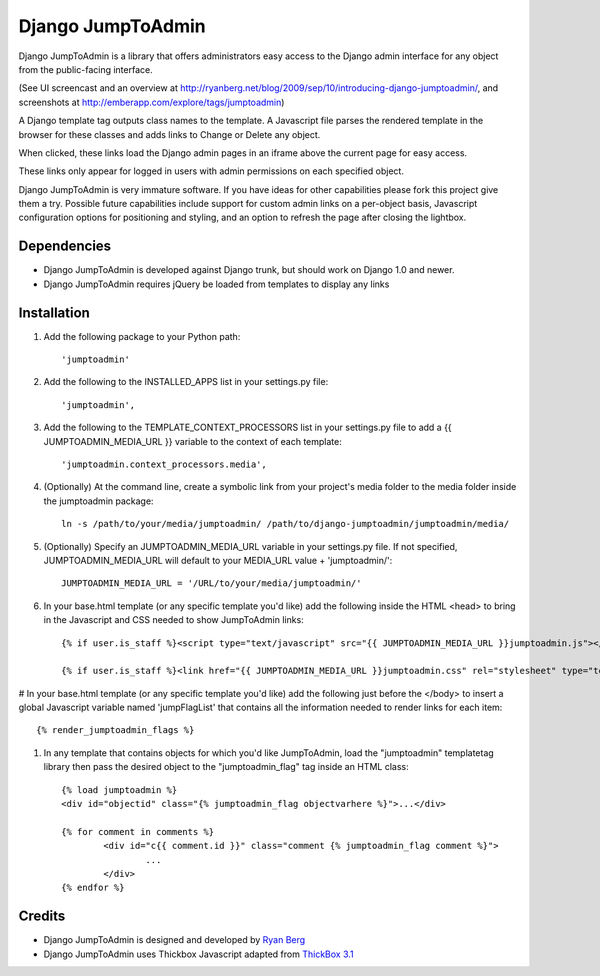 ====================
Django JumpToAdmin
====================

Django JumpToAdmin is a library that offers administrators easy access
to the Django admin interface for any object from the public-facing interface.

(See UI screencast and an overview at `http://ryanberg.net/blog/2009/sep/10/introducing-django-jumptoadmin/ <http://ryanberg.net/blog/2009/sep/10/introducing-django-jumptoadmin/>`_, and screenshots at `http://emberapp.com/explore/tags/jumptoadmin <http://emberapp.com/explore/tags/jumptoadmin>`_)

A Django template tag outputs class names to the template. A Javascript file
parses the rendered template in the browser for these classes
and adds links to Change or Delete any object.

When clicked, these links load the Django admin pages in an iframe above the current page for easy access.

These links only appear for logged in users with admin permissions on each specified object. 

Django JumpToAdmin is very immature software. If you have ideas for other capabilities please fork this project give them a try. Possible future capabilities include support for custom admin links on a per-object basis, Javascript configuration options for positioning and styling, and an option to refresh the page after closing the lightbox.



Dependencies
=============

* Django JumpToAdmin is developed against Django trunk, but should work on Django 1.0 and newer. 

* Django JumpToAdmin requires jQuery be loaded from templates to display any links



Installation
============

#. Add the following package to your Python path::
	
	'jumptoadmin'


#. Add the following to the INSTALLED_APPS list in your settings.py file::

	'jumptoadmin',

	
#. Add the following to the TEMPLATE_CONTEXT_PROCESSORS list in your settings.py file to add a {{ JUMPTOADMIN_MEDIA_URL }} variable to the context of each template::

	'jumptoadmin.context_processors.media',
	
	
#. (Optionally) At the command line, create a symbolic link from your project's media folder to the media folder inside the jumptoadmin package::
	
	ln -s /path/to/your/media/jumptoadmin/ /path/to/django-jumptoadmin/jumptoadmin/media/

	
#. (Optionally) Specify an JUMPTOADMIN_MEDIA_URL variable in your settings.py file. If not specified, JUMPTOADMIN_MEDIA_URL will default to your MEDIA_URL value + 'jumptoadmin/'::
	
	JUMPTOADMIN_MEDIA_URL = '/URL/to/your/media/jumptoadmin/'


#. In your base.html template (or any specific template you'd like) add the following inside the HTML <head> to bring in the Javascript and CSS needed to show JumpToAdmin links::
	
	{% if user.is_staff %}<script type="text/javascript" src="{{ JUMPTOADMIN_MEDIA_URL }}jumptoadmin.js"></script>{% endif %}
	
	{% if user.is_staff %}<link href="{{ JUMPTOADMIN_MEDIA_URL }}jumptoadmin.css" rel="stylesheet" type="text/css" />{% endif %}


# In your base.html template (or any specific template you'd like) add the following just before the </body> to insert a global Javascript variable named 'jumpFlagList' that contains all the information needed to render links for each item::

	{% render_jumptoadmin_flags %}


#. In any template that contains objects for which you'd like JumpToAdmin, load the "jumptoadmin" templatetag library then pass the desired object to the "jumptoadmin_flag" tag inside an HTML class::

	{% load jumptoadmin %}
	<div id="objectid" class="{% jumptoadmin_flag objectvarhere %}">...</div>

	{% for comment in comments %}
		<div id="c{{ comment.id }}" class="comment {% jumptoadmin_flag comment %}">
			...
		</div>
	{% endfor %}


Credits
=======

* Django JumpToAdmin is designed and developed by `Ryan Berg <http://ryanberg.net>`_
* Django JumpToAdmin uses Thickbox Javascript adapted from `ThickBox 3.1 <http://jquery.com/demo/thickbox/>`_